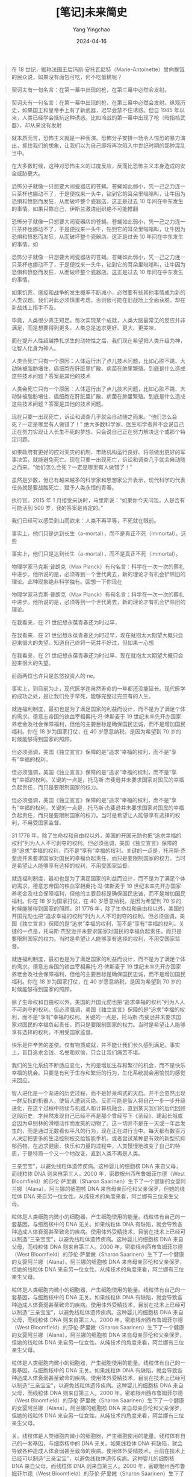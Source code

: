 #+TITLE:  [笔记]未来简史
#+AUTHOR: Yang Yingchao
#+DATE:   2024-04-16
#+OPTIONS:  ^:nil H:5 num:t toc:2 \n:nil ::t |:t -:t f:t *:t tex:t d:(HIDE) tags:not-in-toc
#+STARTUP:  align nodlcheck oddeven lognotestate
#+SEQ_TODO: TODO(t) INPROGRESS(i) WAITING(w@) | DONE(d) CANCELED(c@)
#+LANGUAGE: en
#+TAGS:     noexport(n)
#+EXCLUDE_TAGS: noexport
#+FILETAGS: :tag1:tag2:note:ireader:



#+BEGIN_QUOTE
在 18 世纪，据称法国王后玛丽·安托瓦尼特（Marie-Antoinette）曾向挨饿的民众说，如果没有面包可吃，何不吃蛋糕呢？
#+END_QUOTE


#+BEGIN_QUOTE
契诃夫有一句名言：在第一幕中出现的枪，在第三幕中必然会发射。
#+END_QUOTE


#+BEGIN_QUOTE
契诃夫有一句名言：在第一幕中出现的枪，在第三幕中必然会发射。纵观历史，如果国王和皇帝手上有了新武器，迟早会禁不住诱惑。但自 1945 年以来，人类已经学会抵抗这种诱惑。比如冷战的第一幕中出现了枪（暗指核武器），却从来没有发射
#+END_QUOTE


#+BEGIN_QUOTE
就本质而言，恐怖主义就是一种表演。恐怖分子安排一场令人惊恐的暴力演出，抓住我们的想象，让我们以为自己即将再次陷入中世纪时期的那种混乱当中。
#+END_QUOTE


#+BEGIN_QUOTE
在大多数时候，这种对恐怖主义的过度反应，反而比恐怖主义本身造成的安全威胁更大。
#+END_QUOTE


#+BEGIN_QUOTE
恐怖分子就像一只想要大闹瓷器店的苍蝇。苍蝇如此弱小，凭一己之力连一只茶杯也挪动不了，于是便找来一头牛，钻到它的耳朵里嗡嗡叫，让牛因为恐惧和愤怒而发狂，从而破坏整个瓷器店。这正是过去 10 年间在中东发生的事情。如果只靠自己，伊斯兰激进组织绝不可能推翻
#+END_QUOTE


#+BEGIN_QUOTE
恐怖分子就像一只想要大闹瓷器店的苍蝇。苍蝇如此弱小，凭一己之力连一只茶杯也挪动不了，于是便找来一头牛，钻到它的耳朵里嗡嗡叫，让牛因为恐惧和愤怒而发狂，从而破坏整个瓷器店。这正是过去 10 年间在中东发生的事情。如
#+END_QUOTE


#+BEGIN_QUOTE
恐怖分子就像一只想要大闹瓷器店的苍蝇。苍蝇如此弱小，凭一己之力连一只茶杯也挪动不了，于是便找来一头牛，钻到它的耳朵里嗡嗡叫，让牛因为恐惧和愤怒而发狂，从而破坏整个瓷器店。这正是过去 10 年间在中东发生的事情。
#+END_QUOTE


#+BEGIN_QUOTE
如果饥荒、瘟疫和战争的发生概率不断减小，必然要有些其他事情成为新的人类议题。我们对此必须慎重考虑，否则很可能在旧战场上全面获胜，却在新战线上措手不及。
#+END_QUOTE


#+BEGIN_QUOTE
毕竟，人类很少真正知足。每次实现某个成就，人类大脑最常见的反应并非满足，而是想要得到更多。人类总是追求更好、更大、更美味，
#+END_QUOTE


#+BEGIN_QUOTE
而在提升人性超越挣扎求生的动物性之后，我们现在希望把人类升级为神，让智人化身为神人。
#+END_QUOTE


#+BEGIN_QUOTE
人类会死亡只有一个原因：人体运行出了点儿技术问题，比如心脏不跳、大动脉被脂肪堵住、癌细胞在肝脏里扩散、病菌在肺里繁殖。到底是什么造成这些技术问题？答案是其他的技术
#+END_QUOTE


#+BEGIN_QUOTE
人类会死亡只有一个原因：人体运行出了点儿技术问题，比如心脏不跳、大动脉被脂肪堵住、癌细胞在肝脏里扩散、病菌在肺里繁殖。到底是什么造成这些技术问题？答案是其他的技术问题。
#+END_QUOTE


#+BEGIN_QUOTE
现在只要一出现死亡，诉讼和调查几乎就会自动随之而来。“他们怎么会死？一定是哪里有人做错了！” 绝大多数科学家、医生和学者并不会说自己正在努力实现让人长生不死的梦想，只会说自己正在努力解决这个或那个特定问题。
#+END_QUOTE


#+BEGIN_QUOTE
如果政府有更好的应对天灾的机制、市政机构运行良好、将领做出更好的军事决策，就能避免死亡。现在只要一出现死亡，诉讼和调查几乎就会自动随之而来。“他们怎么会死？一定是哪里有人做错了！”
#+END_QUOTE


#+BEGIN_QUOTE
虽然是少数，但已有越来越多的科学家和思想家公开表示，现代科学的代表任务就是要战胜死亡、赋予人类永恒的青春。
#+END_QUOTE


#+BEGIN_QUOTE
执行官。2015 年 1 月接受采访时，马里斯说：“如果你今天问我，人是否有可能活到 500 岁，我的答案是肯定的。”
#+END_QUOTE


#+BEGIN_QUOTE
我们已经可以感受到山雨欲来：人类不再平等，不死就在眼前。
#+END_QUOTE


#+BEGIN_QUOTE
事实上，他们只是达到长生（a-mortal），而不是真正不死（immortal）。这些
#+END_QUOTE


#+BEGIN_QUOTE
事实上，他们只是达到长生（a-mortal），而不是真正不死（immortal）。
#+END_QUOTE


#+BEGIN_QUOTE
物理学家马克斯·普朗克（Max Planck）有句名言：科学在一次一次的葬礼中进步。他所说的是，必须等到一个世代离去，新的理论才有机会铲除旧的理论。此种现象绝非科学独有。回想一下你现在
#+END_QUOTE


#+BEGIN_QUOTE
物理学家马克斯·普朗克（Max Planck）有句名言：科学在一次一次的葬礼中进步。他所说的是，必须等到一个世代离去，新的理论才有机会铲除旧的理论。
#+END_QUOTE


#+BEGIN_QUOTE
在我看来，在 21 世纪想永葆青春还为时过早，
#+END_QUOTE


#+BEGIN_QUOTE
在我看来，在 21 世纪想永葆青春还为时过早，现在就抱太大期望大概只会迎来很大的失望。知道自己终将一死并不好过，但如果一心想
#+END_QUOTE


#+BEGIN_QUOTE
在我看来，在 21 世纪想永葆青春还为时过早，现在就抱太大期望大概只会迎来很大的失望。
#+END_QUOTE


#+BEGIN_QUOTE
前面两位也许只是忽悠投资人的 ne。
#+END_QUOTE


#+BEGIN_QUOTE
事实上，到目前为止，现代医学连自然寿命的一年都还没能延长。现代医学的成功之处，是让我们免于早死，能够完整过完应有的人生。
#+END_QUOTE


#+BEGIN_QUOTE
就连福利制度，最初也是为了满足国家的利益而设计，而不是为了满足个体的需求。德意志帝国的铁血宰相奥托·冯·俾斯麦于 19 世纪末率先开办国家养老金及社会保障福利，但他的主要目标是确保国民忠诚，而不是增加国民福利。你在 18 岁为国家打仗，在 40 岁愿意纳税，是因为希望到 70 岁的时候能够得到国家的照顾。
#+END_QUOTE


#+BEGIN_QUOTE
但必须强调，美国《独立宣言》保障的是“追求”幸福的权利，而不是“享有”幸福的权利。
#+END_QUOTE


#+BEGIN_QUOTE
但必须强调，美国《独立宣言》保障的是“追求”幸福的权利，而不是“享有”幸福的权利。关键的一点是，托马斯·杰斐逊并未要求国家对国民的幸福负起责任，而只是要限制国家的权力。
#+END_QUOTE


#+BEGIN_QUOTE
但必须强调，美国《独立宣言》保障的是“追求”幸福的权利，而不是“享有”幸福的权利。关键的一点是，托马斯·杰斐逊并未要求国家对国民的幸福负起责任，而只是要限制国家的权力。当时是希望让人能够享有选择的权利，不用受国家监督。
#+END_QUOTE


#+BEGIN_QUOTE
31 1776 年，除了生命权和自由权以外，美国的开国元勋也把“追求幸福的权利”列为人人不可剥夺的权利。但必须强调，美国《独立宣言》保障的是“追求”幸福的权利，而不是“享有”幸福的权利。关键的一点是，托马斯·杰斐逊并未要求国家对国民的幸福负起责任，而只是要限制国家的权力。当时是希望让人能够享有选择的权利，不用受国家监督。
#+END_QUOTE


#+BEGIN_QUOTE
就连福利制度，最初也是为了满足国家的利益而设计，而不是为了满足个体的需求。德意志帝国的铁血宰相奥托·冯·俾斯麦于 19 世纪末率先开办国家养老金及社会保障福利，但他的主要目标是确保国民忠诚，而不是增加国民福利。你在 18 岁为国家打仗，在 40 岁愿意纳税，是因为希望到 70 岁的时候能够得到国家的照顾。31 1776 年，除了生命权和自由权以外，美国的开国元勋也把“追求幸福的权利”列为人人不可剥夺的权利。但必须强调，美国《独立宣言》保障的是“追求”幸福的权利，而不是“享有”幸福的权利。关键的一点是，托马斯·杰斐逊并未要求国家对国民的幸福负起责任，而只是要限制国家的权力。当时是希望让人能够享有选择的权利，不用受国家监督。
#+END_QUOTE


#+BEGIN_QUOTE
就连福利制度，最初也是为了满足国家的利益而设计，而不是为了满足个体的需求。德意志帝国的铁血宰相奥托·冯·俾斯麦于 19 世纪末率先开办国家养老金及社会保障福利，但他的主要目标是确保国民忠诚，而不是增加国民福利。你在 18 岁为国家打仗，在 40 岁愿意纳税，是因为希望到 70 岁的时候能够得到国家的照顾。
#+END_QUOTE


#+BEGIN_QUOTE
除了生命权和自由权以外，美国的开国元勋也把“追求幸福的权利”列为人人不可剥夺的权利。但必须强调，美国《独立宣言》保障的是“追求”幸福的权利，而不是“享有”幸福的权利。关键的一点是，托马斯·杰斐逊并未要求国家对国民的幸福负起责任，而只是要限制国家的权力。当时是希望让人能够享有选择的权利，不用受国家监督。
#+END_QUOTE


#+BEGIN_QUOTE
快乐是件辛苦的差使。仅有物质成就，并不能让我们长久感到满足。事实上，盲目追求金钱、名誉和欢愉，只会让我们痛苦不堪。
#+END_QUOTE


#+BEGIN_QUOTE
我们的生化系统不断适应变化，为的是增加生存和繁衍的机会，而不是快乐幸福的机会。只要是有利于生存和繁衍的行为，生化系统就会用愉悦的感觉来回应。
#+END_QUOTE


#+BEGIN_QUOTE
智人进化是一个渐进的历史过程，而不是好莱坞式的天启。并不会忽然出现一群反抗的机器人，使智人遭到灭绝。反而可能是智人将自己一步一步升级进化，在这个过程中持续与机器人和计算机融合，直到某天我们的后代回顾这段历史，才赫然发现自己已经不再是那个曾经写下《圣经》、建起长城或会因为卓别林的滑稽动作而发笑的动物了。这一切并不是在一天或一年后发生的，而是通过无数看似平凡的行为，现在正在进行当中。每天都有数百万人决定把更多的生活控制权交给智能手机，或者尝试某种更有效的新型抗抑郁药物。在追求健康、快乐和力量的过程中，人类慢慢地改变了自己的特质，于是特质一个又一个地改变，直到人类不再是人类。
#+END_QUOTE


#+BEGIN_QUOTE
三亲宝宝”，以避免线粒体遗传疾病。这种婴儿的细胞核 DNA 来自父母，而线粒体 DNA 则来自第三人。2000 年，密歇根州西布鲁姆菲尔德（West Bloomfield）的莎伦·萨里嫩（Sharon Saarinen）生下了一个健康的女婴阿兰娜（Alana）。阿兰娜的细胞核 DNA 来自母亲莎伦和父亲保罗，但她的线粒体 DNA 来自另一位女性。从纯技术的角度来看，阿兰娜有三位亲生父母。
#+END_QUOTE


#+BEGIN_QUOTE
粒体是人类细胞内微小的细胞器，产生细胞使用的能量。线粒体有自己的一套基因，与细胞核中的 DNA 无关。如果线粒体 DNA 有缺陷，就会导致各种造成人体衰弱甚至致命的疾病。使用体外受精技术，目前在技术上已经可以制造“三亲宝宝”，以避免线粒体遗传疾病。这种婴儿的细胞核 DNA 来自父母，而线粒体 DNA 则来自第三人。2000 年，密歇根州西布鲁姆菲尔德（West Bloomfield）的莎伦·萨里嫩（Sharon Saarinen）生下了一个健康的女婴阿兰娜（Alana）。阿兰娜的细胞核 DNA 来自母亲莎伦和父亲保罗，但她的线粒体 DNA 来自另一位女性。从纯技术的角度来看，阿兰娜有三位亲生父母。
#+END_QUOTE


#+BEGIN_QUOTE
粒体是人类细胞内微小的细胞器，产生细胞使用的能量。线粒体有自己的一套基因，与细胞核中的 DNA 无关。如果线粒体 DNA 有缺陷，就会导致各种造成人体衰弱甚至致命的疾病。使用体外受精技术，目前在技术上已经可以制造“三亲宝宝”，以避免线粒体遗传疾病。这种婴儿的细胞核 DNA 来自父母，而线粒体 DNA 则来自第三人。2000 年，密歇根州西布鲁姆菲尔德（West Bloomfield）的莎伦·萨里嫩（Sharon Saarinen）生下了一个健康的女婴阿兰娜（Alana）。阿兰娜的细胞核 DNA 来自母亲莎伦和父亲保罗，但她的线粒体 DNA 来自另一位女性。从纯技术的角度来看，阿兰娜有三位亲生父母。
#+END_QUOTE


#+BEGIN_QUOTE
粒体是人类细胞内微小的细胞器，产生细胞使用的能量。线粒体有自己的一套基因，与细胞核中的 DNA 无关。如果线粒体 DNA 有缺陷，就会导致各种造成人体衰弱甚至致命的疾病。使用体外受精技术，目前在技术上已经可以制造“三亲宝宝”，以避免线粒体遗传疾病。这种婴儿的细胞核 DNA 来自父母，而线粒体 DNA 则来自第三人。2000 年，密歇根州西布鲁姆菲尔德（West Bloomfield）的莎伦·萨里嫩（Sharon Saarinen）生下了一个健康的女婴阿兰娜（Alana）。阿兰娜的细胞核 DNA 来自母亲莎伦和父亲保罗，但她的线粒体 DNA 来自另一位女性。从纯技术的角度来看，阿兰娜有三位亲生父母。
#+END_QUOTE


#+BEGIN_QUOTE
关。线粒体是人类细胞内微小的细胞器，产生细胞使用的能量。线粒体有自己的一套基因，与细胞核中的 DNA 无关。如果线粒体 DNA 有缺陷，就会导致各种造成人体衰弱甚至致命的疾病。使用体外受精技术，目前在技术上已经可以制造“三亲宝宝”，以避免线粒体遗传疾病。这种婴儿的细胞核 DNA 来自父母，而线粒体 DNA 则来自第三人。2000 年，密歇根州西布鲁姆菲尔德（West Bloomfield）的莎伦·萨里嫩（Sharon Saarinen）生下了一个健康的女婴阿兰娜（Alana）。阿兰娜的细胞核 DNA 来自母亲莎伦和父亲保罗，但她的线粒体 DNA 来自另一位女性。从纯技术的角度来看，阿兰娜有三位亲生父母。
#+END_QUOTE


#+BEGIN_QUOTE
人类只要一有重大突破，就不可能只用于治疗而不用于进化升级。
#+END_QUOTE


#+BEGIN_QUOTE
这正是历史知识的矛盾。知识如果不能改变行为，就没有用处。但知识一旦改变了行为，本身就立刻失去意义。我们拥有越多数据，对历史了解越深入，历史的轨迹就改变得越快，我们的知识也过时得越快。
#+END_QUOTE


#+BEGIN_QUOTE
历史学家研究过去不是为了重复过去，而是为了从中获得解放。
#+END_QUOTE


#+BEGIN_QUOTE
他们的目的不是要延续过去，而是要从过去中解放出来。
#+END_QUOTE


#+BEGIN_QUOTE
在目前，我们的前三大议题似乎是不死、快乐和神
#+END_QUOTE


#+BEGIN_QUOTE
在目前，我们的前三大议题似乎是不死、快乐和神性。
#+END_QUOTE


#+BEGIN_QUOTE
人类与动物之间的关系，很有可能就是未来超人类和人类之间的关系。
#+END_QUOTE


#+BEGIN_QUOTE
但历史唯一不变的事实，就是一切都会改变。
#+END_QUOTE


#+BEGIN_QUOTE
泛灵论者，认为人类和其他动物基本上没有什么不同。整个世界（对当时的人来说，大概就是自己住的山谷和附近的山区）同属于这里的万物，而且万物遵循着同样一套规则：对于任何事情，相关各方都要不断协商。
#+END_QUOTE


#+BEGIN_QUOTE
从字面来看，英文的“individual”（个体、个人）指的就是无法（in-）再分割（divide）的东西。于是，说自己是个“in-dividual”，也就是说我是个完整的个体，而不是由几个独立部分形成的集合。
#+END_QUOTE


#+BEGIN_QUOTE
心灵（mind）和灵魂大不相同。心灵并不是什么神秘而永恒的概念，也不是像眼睛或大脑之类的器官，而是脑中主观体验（例如痛苦、快乐、愤怒和爱）的流动。
#+END_QUOTE


#+BEGIN_QUOTE
目前学者对此提出的最佳测试方法称为“图灵测试”（Turing Test），但这项测试其实只能测试社会常规。图灵测试认为，想判断某台计算机算不算具备心灵，做法是安排测试者同时和计算机及另一个真人沟通，而测试者不知道哪个是计算机，哪个是真人。测试者可以向计算机和真人任意问问题、玩游戏、辩论，甚至是调情，而且时间长短不限，然后再来判断哪个是计算机，哪个是真人。如果测试者无法决定，或根本选错，就等于计算机通过了图灵测试，我们应该认定它具有心灵。
#+END_QUOTE


#+BEGIN_QUOTE
图灵测试其实就是复制了每个同性恋男子在 1950 年英国必须通过的日常测试：你能装成一个异性恋吗？图灵从自己的个人经验就知道，你究竟是谁根本不重要，重要的是别人对你的看法。
#+END_QUOTE


#+BEGIN_QUOTE
未来的计算机就像 20 世纪 50 年代的男同性恋者，计算机究竟有没有意识并不重要，重要的是人类会怎么想。
#+END_QUOTE


#+BEGIN_QUOTE
本质上，我们人类和大鼠、狗、海豚或黑猩猩并没有多大的差异。正如它们，我们也没有灵魂。正如我们，它们也有意识，有着充满感觉和情感的复杂世界。
#+END_QUOTE


#+BEGIN_QUOTE
从这个故事可以看出，我们为动物强加人性，反而低估了动物的认知能力，也忽略了其他生物独特的能力。
#+END_QUOTE


#+BEGIN_QUOTE
两万年间，人类从原本用石矛头的长矛来猎杀猛犸象，进化到能制造宇宙飞船探索太阳系，并不是因为人的双手变得更灵巧了，也不是因为大脑进化得更大了（事实上，现代人的大脑似乎还小了一些）；18 我们征服世界的关键因素，其实在于让许多人类团结起来的能力。
#+END_QUOTE


#+BEGIN_QUOTE
历史已经提供充分证据，点出大规模合作的极端重要性。胜利几乎永远属于合作更顺畅的一方；这不只适用于人与动物的争斗，也适用于人与人之间的冲突。因此，罗马之所以征服希腊，不是因为罗马人的脑子更大或制造工具的技术更先进，而是因为他们的合作更有效。
#+END_QUOTE


#+BEGIN_QUOTE
想掀起一场革命，只靠人数绝对远远不够。革命靠的通常是一小群人结成的网络，而不是一大群人的动作。如果你想发动一场革命，不要问：“有多少人会支持我的想法？”而是要问：“我有多少支持者能够有效合作？”
#+END_QUOTE


#+BEGIN_QUOTE
想掀起一场革命，只靠人数绝对远远不够。革命靠的通常是一小群人结成的网络，而不是一大群人的动作。如果你想发动一场革命，不要问：“有多少人会支持我的想法？”而是要问：“我有多少支持者能够有效合作？”俄国 1917 年爆发十月革命，引爆点并不是 1.8 亿农民起身反抗沙皇，而是一小群共产主义者在对的时间站到了对的位置上。当
#+END_QUOTE


#+BEGIN_QUOTE
倭黑猩猩常常用性行为来舒解压力，建立社会联结。所以并不意外，它们之间同性性行为也是稀松平常。如果两群互不相识的倭黑猩猩碰到一起，一开始会先表现出恐惧和敌意，丛林里吼叫和尖叫声不绝于耳。但很快，其中一群的雌性倭黑猩猩会走出来，邀请陌生的倭黑猩猩别打了，来做爱吧。通常另一方都会接受这项邀请，于是不到几分钟，原本可能的战场就成了欢场，倭黑猩猩用各种姿势性交，甚至还会倒吊在树上。
#+END_QUOTE


#+BEGIN_QUOTE
不论是朋友还是敌人，智人能够真正熟识的对象不超过 150
#+END_QUOTE


#+BEGIN_QUOTE
不论是朋友还是敌人，智人能够真正熟识的对象不超过 150 人。
#+END_QUOTE


#+BEGIN_QUOTE
智人的行事并不是依照冷冰冰的数学逻辑，而是根据有温度的社交逻辑。
#+END_QUOTE


#+BEGIN_QUOTE
所谓“客观现实”，就是事物的存在与我们的信念和感受无关。
#+END_QUOTE


#+BEGIN_QUOTE
主观现实取决于个人的信念和感受。
#+END_QUOTE


#+BEGIN_QUOTE
现实还有第三个层次：互为主体（intersubjective）。这种互为主体的现实，并不是因为个人的信念或感受而存在，而是依靠许多人类的沟通互动而存在。
#+END_QUOTE


#+BEGIN_QUOTE
人类编织出一张意义的网，并全然相信它，但这张网迟早都会拆散，直到我们回头一看，实在无法想象当时怎么可能有人真心相信这样的事。
#+END_QUOTE


#+BEGIN_QUOTE
在没有文字的社会里，人类通过大脑完成所有计算和决定；而有了文字之后，人类就能组成网络，每个人完成巨大算法里的一个小步骤，而最后的重要决定由整个算法来判断。这正是官僚体系的本质。
#+END_QUOTE


#+BEGIN_QUOTE
同一个部落可能赫然发现自己被分到了好几个国家，而同一个国家也可能纳入了许多敌对的部落。这样的问题虽然在世界各地的许多国家都在所难免，但在非洲却格外激烈。原因就在于，现代非洲各国边界所反映的并不是当地国家自己的期许和斗争，而是由从未踏足非洲的欧洲官僚一笔画定。
#+END_QUOTE


#+BEGIN_QUOTE
人类的童年都有自我专注的特征。不论什么宗教或文化，儿童都会认为自己是世界的中心，对其他人的处境和感受兴味索然。
#+END_QUOTE


#+BEGIN_QUOTE
就算到了今天，美国总统宣誓就职的时候，手也是放在《圣经》上。同样，在包括英美在内的全世界许多国家，证人上法庭做证，也会把手放在《圣经》上，发誓说出事实、完整的事实，也唯有事实。然而，发这个誓的时候，他们所凭依的书里竟是充满虚构、神话和错误，岂不讽刺？
#+END_QUOTE


#+BEGIN_QUOTE
科学和宗教就像夫妻，进行了 500 年的婚姻咨询，仍未能真正了解彼此。丈夫还是想着灰姑娘，而妻子也还是一心念着白马王子，但两人却在为谁该倒垃圾而争吵不休。
#+END_QUOTE


#+BEGIN_QUOTE
现代科学和宗教的关系究竟是什么？这个问题似乎早已提了百万遍，能说的早已说完，但实际上，科学和宗教就像夫妻，进行了 500 年的婚姻咨询，仍未能真正了解彼此。丈夫还是想着灰姑娘，而妻子也还是一心念着白马王子，但两人却在为谁该倒垃圾而争吵不休。
#+END_QUOTE


#+BEGIN_QUOTE
自由主义者或其他现代信仰的追随者并不喜欢自己相信的系统被称为宗教，原因就在于他们总觉得宗教就是迷信以及对超自然力量的信仰。如果你说他们是宗教信徒，他们可能会觉得你在指责他们盲目地做着白日梦。但事实上，这种说法只意味着他们相信某些道德法则系统，认为这些法则虽然不是人类发明的，但人类仍然需要遵守。
#+END_QUOTE


#+BEGIN_QUOTE
我们说宗教是一种用来维护社会秩序、组织人类进行大规模合作的工具，
#+END_QUOTE


#+BEGIN_QUOTE
灵性之旅就不是这么一回事了，它通常是以神秘的方式把人带向未知的目的地。旅程
#+END_QUOTE


#+BEGIN_QUOTE
二元论告诫人们要打破这些物质枷锁，踏上回归灵性世界的旅程——我们对灵性世界完全陌生，但那才是我们真正的家。而在这个旅程中，我们必须拒绝所有物质上的诱惑和契约。出于这一理论背景，只要是在人生旅程中质疑着各种俗世的惯例和契约，并前往未知的目的地，我们都会称之为灵性之旅。
#+END_QUOTE


#+BEGIN_QUOTE
第一种观点认为科学和宗教誓不两立，而现代历史就是科学知识与宗教迷信的斗争史。随着时间的推移，科学的光明驱散了宗教的黑暗，世界越来越世俗、理性和繁荣。
#+END_QUOTE


#+BEGIN_QUOTE
但也有些人一下子就跳到另一个极端，即认为科学和宗教就是两个完全分开的国度。科学就是研究事实，宗教就是讨论价值观，两者井水不犯河水、老死不相往来。
#+END_QUOTE


#+BEGIN_QUOTE
不论基督徒还是自由主义者，都认同人命神圣，谋杀是一种可憎的罪行。但他们对某些生物学事实有不同意见：究竟人命是始于受孕那一刻、出生那一刻，还是两者之间的某一刻？事实上，有些文化甚至认为，就算到了出生那一刻，生命也还没真正开始。比如卡拉哈里沙漠（Kalahari Desert）的库恩人（!Kung）和北极的因纽特人（Inuit），都认为人命始于婴儿得到名字之后。婴儿出生时，家族会先等待一段时间，如果决定不留下他（可能因为肢体畸形，或因为经济困难），家族就会把他杀掉。这时只要还没有举行命名仪式，就不算是谋杀。
#+END_QUOTE


#+BEGIN_QUOTE
宗教的自我宣传往往只强调它们美好的价值观，只不过，上帝却往往藏在那些用小字印制的事实声明之中。
#+END_QUOTE


#+BEGIN_QUOTE
人类同意放弃意义、换取力量。
#+END_QUOTE


#+BEGIN_QUOTE
就我们目前最进步的科学所知，整个宇宙就是个盲目而没有目的的过程，充满各种杂音和愤怒，但这些都毫无意义。
#+END_QUOTE


#+BEGIN_QUOTE
就我们目前最进步的科学所知，整个宇宙就是个盲目而没有目的的过程，充满各种杂音和愤怒，但这些都毫无意义。我们只是在一个行星上占据着再小不过的一点位置，存在着再短不过的一段时间，如麦克白所说的那个可悲演员，在台上得意或失意了一会儿，就再也悄无声息
#+END_QUOTE


#+BEGIN_QUOTE
科技进步与经济增长携手并进，进一步推动了现代社会对力量的追求。
#+END_QUOTE


#+BEGIN_QUOTE
当时资金稀缺，是因为没有信用的概念；之所以没有信用，是因为人类不相信增长；而之所以不相信增长，正是因为经济停滞不前。于是，停滞就成了恶性循环。
#+END_QUOTE


#+BEGIN_QUOTE
现代性的理念基础是：经济增长不仅有可能，而且还绝对必要。虽然祈祷、行善和冥想能带来心灵的安慰和启发，但想解决饥荒、瘟疫和战争等问题，唯一的方法就是增长。“
#+END_QUOTE


#+BEGIN_QUOTE
不论是印度教复兴主义者、虔诚的穆斯林、日本民族主义者还是中国共产党，虽然可能各自宣称不同的价值观和目标，但他们都同样相信，实现这些目标的关键就在于经济增长。
#+END_QUOTE


#+BEGIN_QUOTE
但资本主义让人不再将经济视为零和博弈（即认为你的获利就是我的损失），而是一种双赢局面（即认为你得利也就是我得利），这一转变确实是全球和平的重要推手。这种互利概念对全球和平的帮助，可能远远超过基督教几个世纪以来所不停宣讲的“爱你的邻居”和“把另一边的脸也转过去让人打”的效果。
#+END_QUOTE


#+BEGIN_QUOTE
传统观念把世界看成一块大小固定的饼，隐藏的假设就是世界上只有两种资源：原材料和能源。但事实上，资源有三种：原材料、能源和知识。原材料和能源取之有尽，用得越多，剩下的就越少；但知识却是不断增长的，用得越多，反而拥有越多。而且，随着知识的不断增长，还能带来更多原材料和能源。
#+END_QUOTE


#+BEGIN_QUOTE
资源短缺的问题看起来很有可能克服，但现代经济真正的敌人是生态崩溃。
#+END_QUOTE


#+BEGIN_QUOTE
历史从无正义可言。每当灾难发生，就算这场悲剧根本就是由富人引起的，但穷人受到的苦难几乎总是远远大于富人。
#+END_QUOTE


#+BEGIN_QUOTE
大部分总统、部长和首席执行官都是非常理性的人，但为什么他们愿意下这样的赌注？或许是因为，他们觉得赌的不会是自己个人的未来。就算情况极度恶化，科学再也无法阻挡洪水侵袭，工程师仍然能够为上层阶级打造出一艘高科技的挪亚方舟，至于其他几十亿人就随波而去吧。
#+END_QUOTE


#+BEGIN_QUOTE
如果有人一心相信自己死后能上天堂，就不该把核武器交到这种人手中；同样，要决定全球生态议题时，也不该交给相信这种高科技方舟的人。
#+END_QUOTE


#+BEGIN_QUOTE
共产党宣言》说得精辟，现代世界就是“永远的不安定和变动”，各种固定的关系和古老的偏见都遭到扫除，而新的结构等不到固定便已经陈旧，一切固定的东西都烟消云散。在这样混乱的世界中，生活本已不易，管理则更是难上加难。
#+END_QUOTE


#+BEGIN_QUOTE
如果万物真的可以买卖，包括法院和警察，那么信任就会烟消云散，信用也会荡然无存，商业则会无以为继。6所以，究竟是什么让现代社会免于崩溃的命运？拯救人类的并不是供需法则，而是因为兴起了一种革命性的新宗教——人文主义。
#+END_QUOTE


#+BEGIN_QUOTE
传统认为，是伟大的宇宙计划为人类生活带来了意义，但人文主义让角色逆转，认为是人类体验为宇宙赋予了意义。
#+END_QUOTE


#+BEGIN_QUOTE
这是人文主义的主要训诫：为无意义的世界创造意义。
#+END_QUOTE


#+BEGIN_QUOTE
从小，我们就不断听到各种人文主义的口号：“要聆听自己的声音，对自己真诚，相信自己，追随自己的心，做让自己快乐的事。”
#+END_QUOTE


#+BEGIN_QUOTE
人文主义一直想让我们认为，人类自己就是意义的本源，因此自由意志也是最高的权威。我们不需要等着某个外在的实体说三道四，而能够用自己的感觉和欲望来判断。从小，我们就不断听到各种人文主义的口号：“要聆听自己的声音，对自己真诚，相信自己，追随自己的心，做让自己快乐的事。”
#+END_QUOTE


#+BEGIN_QUOTE
卢梭认为，当寻找生活的行为规则时，应明白这些规则是“在我心深处，出于自然，无人能抹去。想做什么，只需要请教自己。我觉得好，就是好，我觉得坏，就是坏”。1
#+END_QUOTE


#+BEGIN_QUOTE
对于天使和魔鬼的概念，已经从漫游在森林和沙漠中的实体，转换为人类心灵中的内部力量。天堂和地狱也不再是云层之上和火山之下的实际地点，而是人类内在的精神状态。只要你心中燃起愤怒和仇恨的火焰，就是经历地狱的苦痛；只要你原谅敌人、忏悔错误、与穷人分享财富，就是享有天堂的幸福。
#+END_QUOTE


#+BEGIN_QUOTE
知识=体验×敏感性。如果想知道任何道德问题的答案，我们需要连接到自己内心的体验，并以最大的敏感性来观察它们。
#+END_QUOTE


#+BEGIN_QUOTE
每股科学的阳，都包含着一股人文主义的阴，反之亦然。阳给了我们力量，而阴则提供了意义和道德判断。现代性的阳和阴，就是理性和情绪、实验室和博物馆、生产线和超市。
#+END_QUOTE


#+BEGIN_QUOTE
人文主义的社会公信度及政治力量与日俱增，开始产生两个截然不同的分支：社会人文主义（包括各种社会主义和共产主义运动），以及进化人文主义（以纳粹为最著名的代表）。
#+END_QUOTE


#+BEGIN_QUOTE
民主投票通常只适用于一群有共同关系的人，比如有共同的宗教信仰或民族神话。
#+END_QUOTE


#+BEGIN_QUOTE
民主投票要有约束力，前提是投票的人觉得大家都是自己人。如果其他投票人的体验对我来说十分陌生，而且我相信这些人并不了解我的感受，也不在意我最在意的事，就算最后的投票结果是 100 比 1，我也不会接受这个结果。民主投票通常只适用于一群有共同关系的人，比如有共同的宗教信仰或民族神话。
#+END_QUOTE


#+BEGIN_QUOTE
欧盟的 2004 年宪章就提到欧洲“多元一体”（united in diversity），各国仍然“对自己的民族特性感到自豪”。
#+END_QUOTE


#+BEGIN_QUOTE
自由主义与民族主义携手，非但无法解决所有难题，还会带来许多新难题。集体体验的价值与个人体验的价值，究竟孰高孰低？
#+END_QUOTE


#+BEGIN_QUOTE
纳粹主义的诞生，是将进化人文主义结合了特定的种族理论，再加上极端民族主义情感。但并非所有进化人文主义者都是种族主义者，也不是只要相信人类有进化的潜力，就得建立警察国家和集中营。
#+END_QUOTE


#+BEGIN_QUOTE
像文化比较这种雷区，自由主义会小心绕开，以免做出政治不正确的失态举动。社会主义是一切交给政党来处理，要找出通过雷区的正确路途。进化人文主义却是开开心心地跳进来，把所有地雷都引爆，
#+END_QUOTE


#+BEGIN_QUOTE
像文化比较这种雷区，自由主义会小心绕开，以免做出政治不正确的失态举动。社会主义是一切交给政党来处理，要找出通过雷区的正确路途。进化人文主义却是开开心心地跳进来，把所有地雷都引爆，享受这场混乱
#+END_QUOTE


#+BEGIN_QUOTE
像文化比较这种雷区，自由主义会小心绕开，以免做出政治不正确的失态举动。社会主义是一切交给政党来处理，要找出通过雷区的正确路途。进化人文主义却是开开心心地跳进来，把所有地雷都引爆，享受这场混乱。
#+END_QUOTE


#+BEGIN_QUOTE
苏联承受了这场冲突的主要力道，付出远高于其他国家的惨痛代价：在这场战争中，苏联人民死亡人数达到 2500 万，相较之下，英美则是各 50 万人。能够打败纳粹主义，大半功劳其实应该归于社会主义，
#+END_QUOTE


#+BEGIN_QUOTE
北约实行“相互确保毁灭”（mutual assured destruction，MAD）原则，就算苏联发动的是传统攻击，也会遭到北约发动全面核武响应。自由主义国家提出威胁：“如果攻击我们，我们一定会确保没人能活着走出来。”躲在这个恐怖而荒谬的盾牌背
#+END_QUOTE


#+BEGIN_QUOTE
北约实行“相互确保毁灭”（mutual assured destruction，MAD）原则，就算苏联发动的是传统攻击，也会遭到北约发动全面核武响应。自由主义国家提出威胁：“如果攻击我们，我们一定会确保没人能活着走出来。”
#+END_QUOTE


#+BEGIN_QUOTE
对自由主义来说，中国造成的挑战似乎要比西方那些社运抗议人士更为严峻。
#+END_QUOTE


#+BEGIN_QUOTE
宗教和科技总是跳着一支优雅微妙的探戈。双方互相推动、互相依赖，不能与对方离得太远。
#+END_QUOTE


#+BEGIN_QUOTE
如同前面提到其他宗教时的情形，科学不讨论价值观的问题，因此无法论断自由主义的“自由比平等更重要”或“个人比集体更重要”这些抽象道德判断究竟是对是
#+END_QUOTE


#+BEGIN_QUOTE
如同前面提到其他宗教时的情形，科学不讨论价值观的问题，因此无法论断自由主义的“自由比平等更重要”或“个人比集体更重要”这些抽象道德判断究竟是对是错，
#+END_QUOTE


#+BEGIN_QUOTE
如果我真的深深地去探测自我，就会发现自己一向以为理所当然的单一性分解成各种互相冲突的声音，没有哪个是“真正的自我”。人类绝非“不可分割”，反而由许多分割的部分组成。
#+END_QUOTE


#+BEGIN_QUOTE
对脑科学家来说，这些患者简直就像金矿，提供了许多惊人的数据。
#+END_QUOTE


#+BEGIN_QUOTE
脑裂”（split-brain）
#+END_QUOTE


#+BEGIN_QUOTE
多数实验都指出，并没有什么“单一的自我”做出这些决定，而是人心中有许多不同、常常还会相互冲突的内部实体，经过不断拉扯决定的。
#+END_QUOTE


#+BEGIN_QUOTE
每次叙事自我要对我们的体验下判断时，并不会在意时间持续多长，只会采用“峰终定律”（peak-end rule），也就是只记得高峰和终点这两者，再平均作为整个体验的价值。
#+END_QUOTE


#+BEGIN_QUOTE
如果从叙事自我的观点来看，医生最好在检查最后安排几分钟原本完全没必要的钝痛，因为这反而会让整件事在患者记忆中的痛苦大减。
#+END_QUOTE


#+BEGIN_QUOTE
儿科医师和兽医都很懂这个技巧。许多医师会在诊室里准备许多零食点心，在打完针或做了痛苦的检查之后，让孩子（或是小狗）吃点甜品。这样一来，等到叙事自我后来回想这次问诊，最后这 10 秒的快乐
#+END_QUOTE


#+BEGIN_QUOTE
儿科医师和兽医都很懂这个技巧。许多医师会在诊室里准备许多零食点心，在打完针或做了痛苦的检查之后，让孩子（或是小狗）吃点甜品。这样一来，等到叙事自我后来回想这次问诊，最后这 10 秒的快乐足以抹去之前许多分钟的焦虑和疼痛。
#+END_QUOTE


#+BEGIN_QUOTE
如果想让人相信某些假想实体，比如神或国家，就要让他们牺牲一些有价值的东西。牺牲令人越痛苦，他们就越会相信牺牲奉献的对象确实存在。如果有个贫穷的农民，把自己一头珍贵的牛献给了宙斯，就会开始对宙斯的存在深信不疑，否则要怎么解释自己竟然蠢成这样？这个农民还会献出更多头牛，才不致承认以前所有的牛都白白浪费了。
#+END_QUOTE


#+BEGIN_QUOTE
的“自由个人”也是一个虚构的故事，人只是生化算法的组合。每时每刻，大脑的生化机制都会创造体验，但一闪即逝，接着就是更多体验闪现、消失、闪现、消失，彼此快速相连。这些瞬间的体验并不会累积成永续的本质。在这一片混乱中，叙事自我试着找出秩序，于是编织出一则永不完结的故事，让每项体验都能找到自己的位置，也就多少有些长久的意义。
#+END_QUOTE


#+BEGIN_QUOTE
高度的智能与发达的意识一向是两个形影不离的概念。
#+END_QUOTE


#+BEGIN_QUOTE
高度的智能与发达的意识一向是两个形影不离的概念。必须是具有意识的个体，才能执行需要高度智能的任务
#+END_QUOTE


#+BEGIN_QUOTE
事实上，如果规定所有车辆都不得由人驾驶，并将整个交通控制权交给计算机算法，就能将所有车辆连接成单一网络，大大降低车祸发生率。
#+END_QUOTE


#+BEGIN_QUOTE
一些经济学家预测，人类若不能变得更强大，迟早会变得完全没有用途。机器人和 3D 打印已经开始取代人力，就像以前的制衣等手工业，而高智能的算法也即将在白领职业中掀起同样的风潮。
#+END_QUOTE


#+BEGIN_QUOTE
1.生物是算法。每种动物（包括智人）都是各种有机算法的集合，经过数百万年进化自然选择而成。 2.算法的运作不受组成物质的影响。算盘的算珠无论是木质、铁质还是塑料质，两个珠子加上两个珠子还是等于四个珠子。 3.因此，没有理由相信非有机算法永远无法复制或超越有机算法能做的事。只要运算结果有效，算法是以碳来表现还是硅来表现又有何差别？
#+END_QUOTE


#+BEGIN_QUOTE
如果认为人类永远都能有自己独特的能力，无意识的算法永远无法赶上，这只能说是一厢情愿。对于这种空想，目前的科学反馈可以简单概括为三项原则：
#+END_QUOTE


#+BEGIN_QUOTE
2014 年 5 月，专注于再生医学领域的香港创投公司 Deep Knowledge Ventures（DKV）另创新局，任命一套名为 VITAL 的算法为董事会成员。VITAL 会分析候选公司的财务状况、临床试验和知识产权等大量资料，据以提出投资建议。这套算法就像另外五位董事一样，能够投票决定是否投资某家公司。 我们查看 VITAL 到目前为止的记录，发现它似乎已经学到了一个管理弊病：裙带关系。将较多权力交给算法的公司，就更有可能得到 VITAL 的青睐。例如在 VITAL 的支持下，DKV 最近就投资了制药公司 Pathway Pharmaceuticals，该公司采用了一套被称为 OncoFinder 的算法来选择及评估针对个人的癌症疗法。
#+END_QUOTE


#+BEGIN_QUOTE
微软正在开发一套更复杂的系统，名为 Cortana。名称出自微软热门游戏《光晕》（Halo）当中的一个人工智能角色，现在则是一款人工智能个人助理。微软希望 Cortana 能够成为未来 Windows 操作系统
#+END_QUOTE


#+BEGIN_QUOTE
微软正在开发一套更复杂的系统，名为 Cortana。名称出自微软热门游戏《光晕》（Halo）当中的一个人工智能角色，现在则是一款人工智能个人助理。微软希望 Cortana 能够成为未来 Windows 操作系统的内嵌功能，
#+END_QUOTE


#+BEGIN_QUOTE
纵观历史，富人享有许多社会和政治优势，但和穷人之间从未出现真正重大的生物差距。中世纪贵族曾号称自己的血管里流着高贵的蓝色血液，印度婆罗门也坚称自己比其他种姓更聪明，但这一切都只是胡说。然而在未来，我们可能真的会看到这一天，在升级后的上层阶级与其他社会阶级之间，其身体和认知能力真正出现重大差距。
#+END_QUOTE


#+BEGIN_QUOTE
这种所有数据都由单处理器来处理并决定的极端情况，就是苏联式共产主义。在苏联经济里，号称要让人人“各尽所能、各取所需”。
#+END_QUOTE


#+BEGIN_QUOTE
在18世纪，人文主义从以神为中心的世界观走向以人为中心，把神推到了一旁。而在21世纪，数据主义则可能从以人为中心走向以数据为中心，把人推到一边。
#+END_QUOTE
